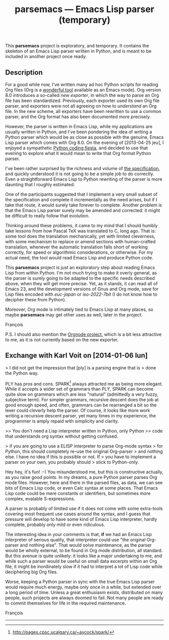 #+TITLE: parsemacs — Emacs Lisp parser (temporary)
#+OPTIONS: H:2
This *parsemacs* project is exploratory, and temporary.  It contains the
skeleton of an Emacs Lisp parser written in Python, and is meant to be
included in another project once ready.

** Description

For a good while now, I've written many ad hoc Python scripts for
reading Org files (Org is a [[http://orgmode.org/][wonderful tool]] available as an Emacs
mode).  Org version 8.0 introduces a so-called /new exporter/, in which
the way to parse an Org file has been standardized.  Previously, each
exporter used its own Org file parser, and exporters were not all
agreeing on how to /understand/ an Org file.  In the new scheme, all
exporters have been rewritten to use a common parser, and the Org
format has also been documented more precisely.

However, the parser is written in Emacs Lisp, while my applications
are usually written in Python, and I've been pondering the idea of
writing a Python parser which would be as close as possible with the
genuine, Emacs Lisp parser which comes with Org 8.0.  On the evening
of [2013-04-25 jeu], I enjoyed a sympathetic [[https://www.facebook.com/photo.php?fbid%3D10151620237095148&set%3Da.10151620233810148.1073741825.565210147][Python coding fiesta]], and
decided to use that evening to explore what it would mean to write
that Org format Python parser.

I've been rather surprised by the richness and volume of [[http://orgmode.org/worg/dev/org-export-reference.html][the
specification]], and quickly understood it is not going to be a simple
job to do correctly.  Even a straightforward Emacs Lisp to Python
rewriting of the parser is more daunting that I roughly estimated.

One of the participants suggested that I implement a very small subset
of the specification and complete it incrementally as the need arises,
but if I take that route, it would surely take forever to complete.
Another problem is that the Emacs Lisp parser surely may be amended
and corrected: it might be difficult to really follow that evolution.

Thinking around these problems, it came to my mind that I should
humbly take lessons from how Pascal TeX was translated to C, long ago.
That is: some tool does the translation mechanically, yet with limited
cleverness, with some mechanism to replace or amend sections with
human-crafted translation, whenever the automatic translation falls
short of working correctly, for speed or algorithmic considerations,
or otherwise.  For my actual need, the tool would read Emacs Lisp and
produce Python code.

This *parsemacs* project is just an exploratory step about reading Emacs
Lisp from within Python.  I'm not much trying to make it overly
general, as the parser is surely going to be adapted to the specific
needs described above, when they will get more precise.  Yet, as it
stands, it can read all of Emacs 23, and the development versions of
Gnus and Org mode, save for Lisp files encoded with /euc-japan/ or
/iso-2022-7bit/ (I do not know how to decipher these from Python).

Moreover, Org mode is intimately tied to Emacs Lisp at many places, so
maybe *parsemacs* may get other uses as well, later in the project.

François

P.S. I should also mention the [[http://members.optusnet.com.au/~charles57/GTD/orgnode.html][Orgnode project]], which is a bit less
attractive to me, as it is not currently based on the new exporter.

** Exchange with Karl Voit on [2014-01-06 lun]

> I did not get the impression that [ply] is a parsing engine that is
> done the Python way.

PLY has pros and cons.  SPARK[1] always attracted me as being more
elegant.  While it accepts a wider set of grammars than PLY, SPARK can
become quite slow on grammars which are less "natural" (admittedly a
very fuzzy, subjective term).  For simpler grammars, recursive descent
does the job at good enough speed, and often, grammars can be
rearranged a bit so the lexer could cleverly help the parser.  Of
course, it looks like more work writing a recursive descent parser,
yet many times in my experience, the programmer is amply repaid with
simplicity and clarity.

>> You don't need a Lisp interpreter written in Python, only Python
>> code that understands org syntax without getting confused.

> if you are going to use a ELISP interpreter to parse Org-mode syntax
> for Python, this should completely re-use the original Org-parser
> and nothing else.  I have no idea if this is possible or not.  If
> you have to implement a parser on your own, you probably should
> stick to Python-only.

Hey hey, it's fun! :-) You misunderstood me, but this is constructive
actually, as you raise good points.  In my dreams, a pure Python
parser parses Org mode files.  However, here and there in the parsed
files, as data, we can see bits of Emacs Lisp code, or even Calc
syntax at some places.  That Emacs Lisp code could be mere constants
or identifiers, but sometimes more complex, evalable S-expressions.

A parser is probably of limited use if it does not come with some
extra-tools covering most frequent use cases around the syntax, and I
guess that pressure will develop to have some kind of Emacs Lisp
interpreter, hardly complete, probably only mild or even ridiculous.

The interesting idea in your comments is that, *if* we had an Emacs Lisp
interpreter of serious quality, that interpreter could use "the
original Org-parser and nothing else".  That would solve maintenance,
as the parser would be wholly external, to be found in Org mode
distribution, all standard.  But this avenue is quite unlikely: it
looks like a major undertaking to me, and while such a parser would be
useful on small data excerpts within an Org file, it might be
inordinately slow if it had to interpret a lot of Lisp code while
deciphering big Org files.

Worse, keeping a Python parser in sync with the true Emacs Lisp parser
would require much energy, maybe only once in a while, but extended
over a long period of time.  Unless a great enthusiasm exists,
distributed on many people, such projects are always doomed to fail.
Not many people are ready to commit themselves for life in the
required maintenance.

François

---------------
[1] http://pages.cpsc.ucalgary.ca/~aycock/spark/
